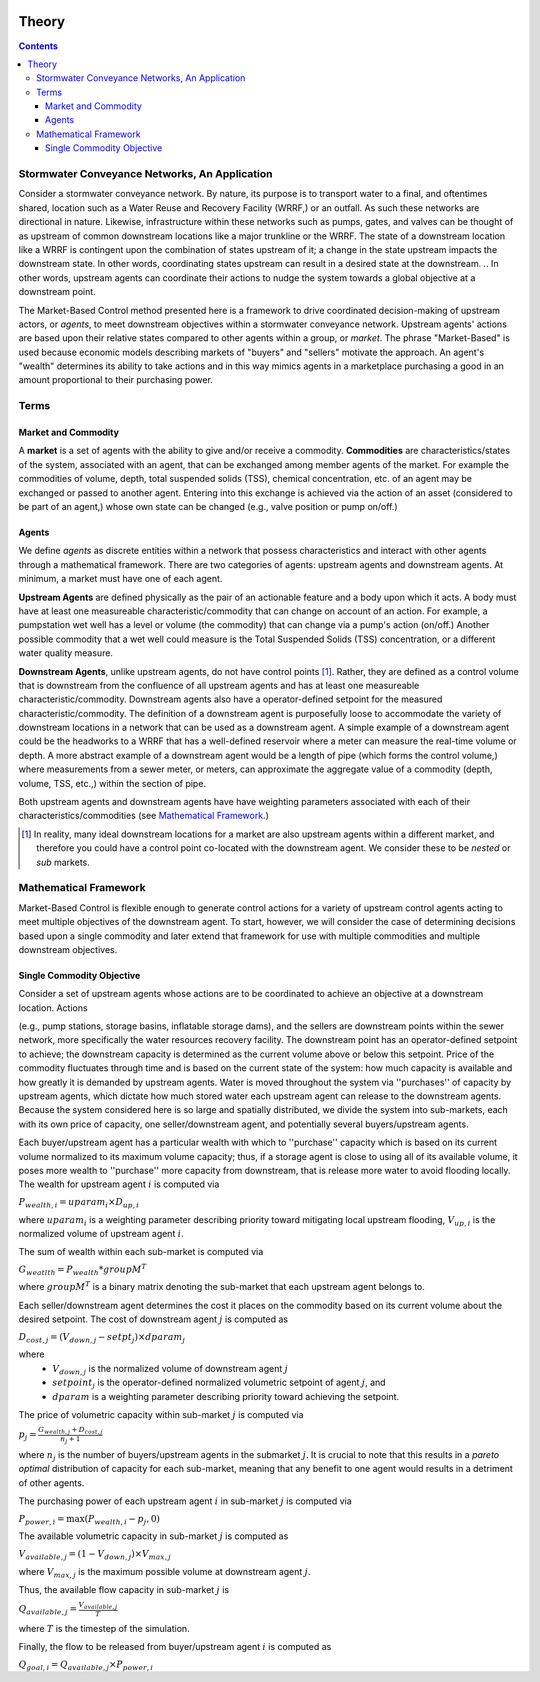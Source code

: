 .. image:: images/LOGOS.png

.. In this section you will find:

.. * An explanation of the market-based approach (MBA),
.. * Definition of terms, 
.. * MBA's application to stormwater systems,
.. * The mathematical framework of MBA for a single objective,
.. * An example market set up, and
.. * The extension of the single objective framework to multi-objective, multi-measurement market framework.

Theory
======

.. contents::
   :depth: 3

Stormwater Conveyance Networks, An Application
----------------------------------------------

Consider a stormwater conveyance network. 
By nature, its purpose is to transport water to a final, and oftentimes shared, location such as a Water Reuse and Recovery Facility (WRRF,) or an outfall. 
As such these networks are directional in nature. 
Likewise, infrastructure within these networks such as pumps, gates, and valves can be thought of as upstream of common downstream locations like a major trunkline or the WRRF.
The state of a downstream location like a WRRF is contingent upon the combination of states upstream of it; a change in the state upstream impacts the downstream state.
In other words, coordinating states upstream can result in a desired state at the downstream.
.. In other words, upstream agents can coordinate their actions to nudge the system towards a global objective at a downstream point.

The Market-Based Control method presented here is a framework to drive coordinated decision-making of upstream actors, or *agents*, to meet downstream objectives within a stormwater conveyance network.
Upstream agents' actions are based upon their relative states compared to other agents within a group, or *market*.
The phrase "Market-Based" is used because economic models describing markets of "buyers" and "sellers" motivate the approach. 
An agent's "wealth" determines its ability to take actions and in this way mimics agents in a marketplace purchasing a good in an amount proportional to their purchasing power.


Terms
-----

Market and Commodity
^^^^^^^^^^^^^^^^^^^^

A **market** is a set of agents with the ability to give and/or receive a commodity. 
**Commodities** are characteristics/states of the system, associated with an agent, that can be exchanged among member agents of the market. 
For example the commodities of volume, depth, total suspended solids (TSS), chemical concentration, etc. of an agent may be exchanged or passed to another agent.
Entering into this exchange is achieved via the action of an asset (considered to be part of an agent,) whose own state can be changed (e.g., valve position or pump on/off.)

Agents
^^^^^^

We define *agents* as discrete entities within a network that possess characteristics and interact with other agents through a mathematical framework.
There are two categories of agents: upstream agents and downstream agents. At minimum, a market must have one of each agent.

**Upstream Agents** are defined physically as the pair of an actionable feature and a body upon which it acts.
A body must have at least one measureable characteristic/commodity that can change on account of an action.
For example, a pumpstation wet well has a level or volume (the commodity) that can change via a pump's action (on/off.)
Another possible commodity that a wet well could measure is the Total Suspended Solids (TSS) concentration, or a different water quality measure.

**Downstream Agents**, unlike upstream agents, do not have control points [#]_.
Rather, they are defined as a control volume that is downstream from the confluence of all upstream agents and has at least one measureable characteristic/commodity.
Downstream agents also have a operator-defined setpoint for the measured characteristic/commodity.
The definition of a downstream agent is purposefully loose to accommodate the variety of downstream locations in a network that can be used as a downstream agent.
A simple example of a downstream agent could be the headworks to a WRRF that has a well-defined reservoir where a meter can measure the real-time volume or depth. 
A more abstract example of a downstream agent would be a length of pipe (which forms the control volume,) where measurements from a sewer meter, or meters, can approximate the aggregate value of a commodity (depth, volume, TSS, etc.,) within the section of pipe.

Both upstream agents and downstream agents have have weighting parameters associated with each of their characteristics/commodities (see `Mathematical Framework`_.)

.. [#] In reality, many ideal downstream locations for a market are also upstream agents within a different market, and therefore you could have a control point co-located with the downstream agent. We consider these to be *nested* or *sub* markets.



Mathematical Framework
----------------------

Market-Based Control is flexible enough to generate control actions for a variety of upstream control agents acting to meet multiple objectives of the downstream agent.
To start, however, we will consider the case of determining decisions based upon a single commodity and later extend that framework for use with multiple commodities and multiple downstream objectives.

Single Commodity Objective
^^^^^^^^^^^^^^^^^^^^^^^^^^

Consider a set of upstream agents whose actions are to be coordinated to achieve an objective at a downstream location. Actions 

(e.g., pump stations, storage basins, inflatable storage dams), and the sellers are downstream points within the sewer network, more specifically the water resources recovery facility. 
The downstream point has an operator-defined setpoint to achieve; the downstream capacity is determined as the current volume above or below this setpoint. 
Price of the commodity fluctuates through time and is based on the current state of the system: how much capacity is available and how greatly it is demanded by upstream agents. 
Water is moved throughout the system via ''purchases'' of capacity by upstream agents, which dictate how much stored water each upstream agent can release to the downstream agents. 
Because the system considered here is so large and spatially distributed, we divide the system into sub-markets, each with its own price of capacity, one
seller/downstream agent, and potentially several buyers/upstream agents.

Each buyer/upstream agent has a particular wealth with which to ''purchase'' capacity which is based on its current volume normalized to its maximum volume capacity; thus, if a storage agent is close to using all of its available volume, it poses more wealth to ''purchase'' more capacity from downstream, that is release more water to avoid flooding locally. 
The wealth for upstream agent :math:`i` is computed via

:math:`P_{wealth,i} = uparam_i \times D_{up,i}`

where :math:`uparam_i` is a weighting parameter describing priority toward mitigating local upstream flooding, :math:`V_{up,i}` is the normalized volume of upstream agent :math:`i`.

The sum of wealth within each sub-market is computed via

:math:`G_{weatlth} = P_{wealth} * groupM^T`

where :math:`groupM^T` is a binary matrix denoting the sub-market that each upstream agent belongs to.

Each seller/downstream agent determines the cost it places on
the commodity based on its current volume about the desired setpoint. The cost of downstream agent :math:`j` is computed as

:math:`D_{cost,j} = \left( V_{down,j} - setpt_j \right) \times dparam_j`

where
	- :math:`V_{down,j}` is the normalized volume of downstream agent :math:`j`
	- :math:`setpoint_j` is the operator-defined normalized volumetric setpoint of agent :math:`j`, and
	- :math:`dparam` is a weighting parameter describing priority toward achieving the setpoint.

The price of volumetric capacity within sub-market :math:`j` is computed via

:math:`p_j = \frac{G_{wealth,j} + D_{cost,j}}{n_j + 1}`

where :math:`n_j` is the number of buyers/upstream agents in the submarket :math:`j`. It is crucial to note that this results in a *pareto optimal* distribution of capacity for each sub-market, meaning that any benefit to one agent would results in a detriment of other agents. 

The purchasing power of each upstream agent :math:`i` in sub-market :math:`j` is computed via

:math:`P_{power,i} = \max\left( P_{wealth,i} - p_j, 0\right)`

The available volumetric capacity in sub-market :math:`j` is computed as

:math:`V_{available,j} = (1 - V_{down,j}) \times V_{max,j}`

where :math:`V_{max,j}` is the maximum possible volume at downstream agent :math:`j`.

Thus, the available flow capacity in sub-market :math:`j` is

:math:`Q_{available,j} = \frac{V_{available,j}}{T}`

where :math:`T` is the timestep of the simulation.

Finally, the flow to be released from buyer/upstream agent :math:`i` is computed as

:math:`Q_{goal,i} = Q_{available,j} \times P_{power,i}`
